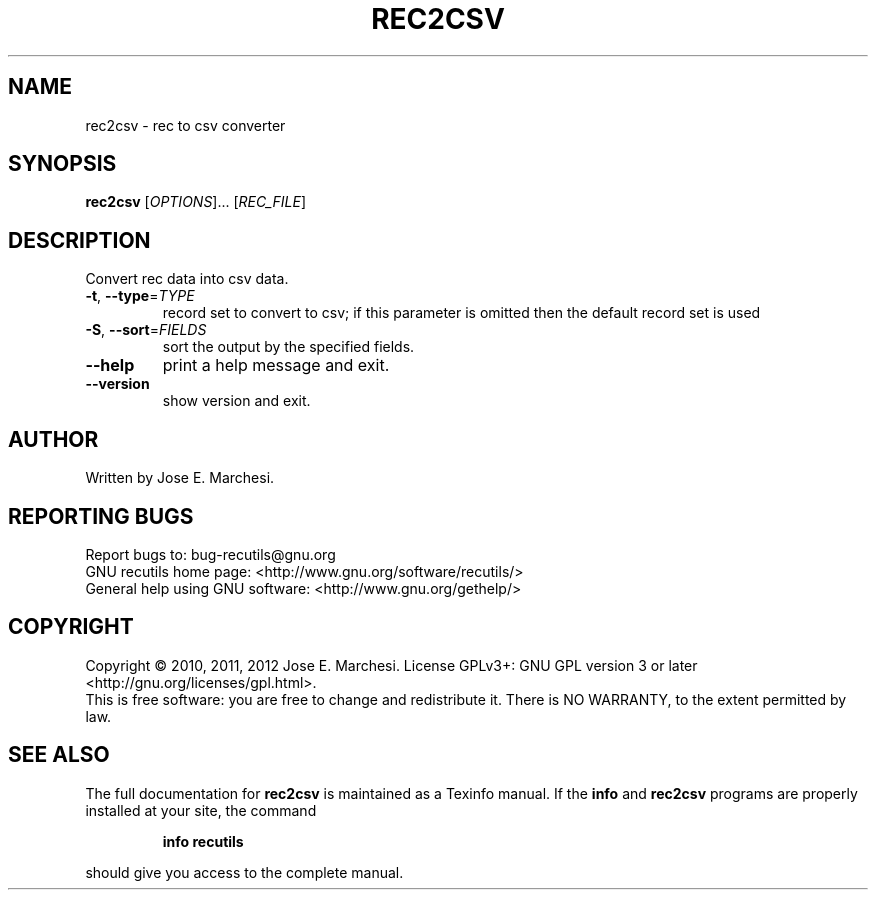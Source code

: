 .\" DO NOT MODIFY THIS FILE!  It was generated by help2man 1.40.4.
.TH REC2CSV "1" "October 2012" "rec2csv 1.5" "User Commands"
.SH NAME
rec2csv \- rec to csv converter
.SH SYNOPSIS
.B rec2csv
[\fIOPTIONS\fR]... [\fIREC_FILE\fR]
.SH DESCRIPTION
Convert rec data into csv data.
.TP
\fB\-t\fR, \fB\-\-type\fR=\fITYPE\fR
record set to convert to csv; if this parameter
is omitted then the default record set is used
.TP
\fB\-S\fR, \fB\-\-sort\fR=\fIFIELDS\fR
sort the output by the specified fields.
.TP
\fB\-\-help\fR
print a help message and exit.
.TP
\fB\-\-version\fR
show version and exit.
.SH AUTHOR
Written by Jose E. Marchesi.
.SH "REPORTING BUGS"
Report bugs to: bug\-recutils@gnu.org
.br
GNU recutils home page: <http://www.gnu.org/software/recutils/>
.br
General help using GNU software: <http://www.gnu.org/gethelp/>
.SH COPYRIGHT
Copyright \(co 2010, 2011, 2012 Jose E. Marchesi.
License GPLv3+: GNU GPL version 3 or later <http://gnu.org/licenses/gpl.html>.
.br
This is free software: you are free to change and redistribute it.
There is NO WARRANTY, to the extent permitted by law.
.SH "SEE ALSO"
The full documentation for
.B rec2csv
is maintained as a Texinfo manual.  If the
.B info
and
.B rec2csv
programs are properly installed at your site, the command
.IP
.B info recutils
.PP
should give you access to the complete manual.
